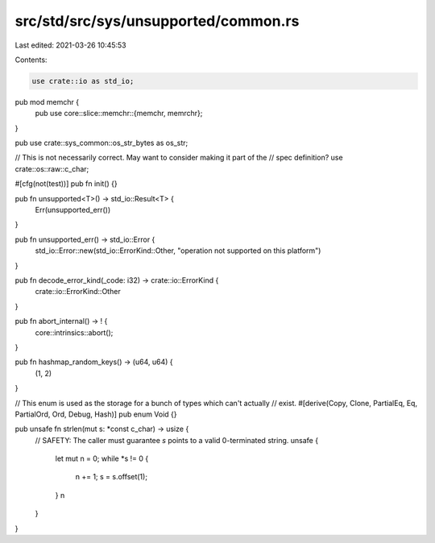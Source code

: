 src/std/src/sys/unsupported/common.rs
=====================================

Last edited: 2021-03-26 10:45:53

Contents:

.. code-block:: rs

    use crate::io as std_io;

pub mod memchr {
    pub use core::slice::memchr::{memchr, memrchr};
}

pub use crate::sys_common::os_str_bytes as os_str;

// This is not necessarily correct. May want to consider making it part of the
// spec definition?
use crate::os::raw::c_char;

#[cfg(not(test))]
pub fn init() {}

pub fn unsupported<T>() -> std_io::Result<T> {
    Err(unsupported_err())
}

pub fn unsupported_err() -> std_io::Error {
    std_io::Error::new(std_io::ErrorKind::Other, "operation not supported on this platform")
}

pub fn decode_error_kind(_code: i32) -> crate::io::ErrorKind {
    crate::io::ErrorKind::Other
}

pub fn abort_internal() -> ! {
    core::intrinsics::abort();
}

pub fn hashmap_random_keys() -> (u64, u64) {
    (1, 2)
}

// This enum is used as the storage for a bunch of types which can't actually
// exist.
#[derive(Copy, Clone, PartialEq, Eq, PartialOrd, Ord, Debug, Hash)]
pub enum Void {}

pub unsafe fn strlen(mut s: *const c_char) -> usize {
    // SAFETY: The caller must guarantee `s` points to a valid 0-terminated string.
    unsafe {
        let mut n = 0;
        while *s != 0 {
            n += 1;
            s = s.offset(1);
        }
        n
    }
}


